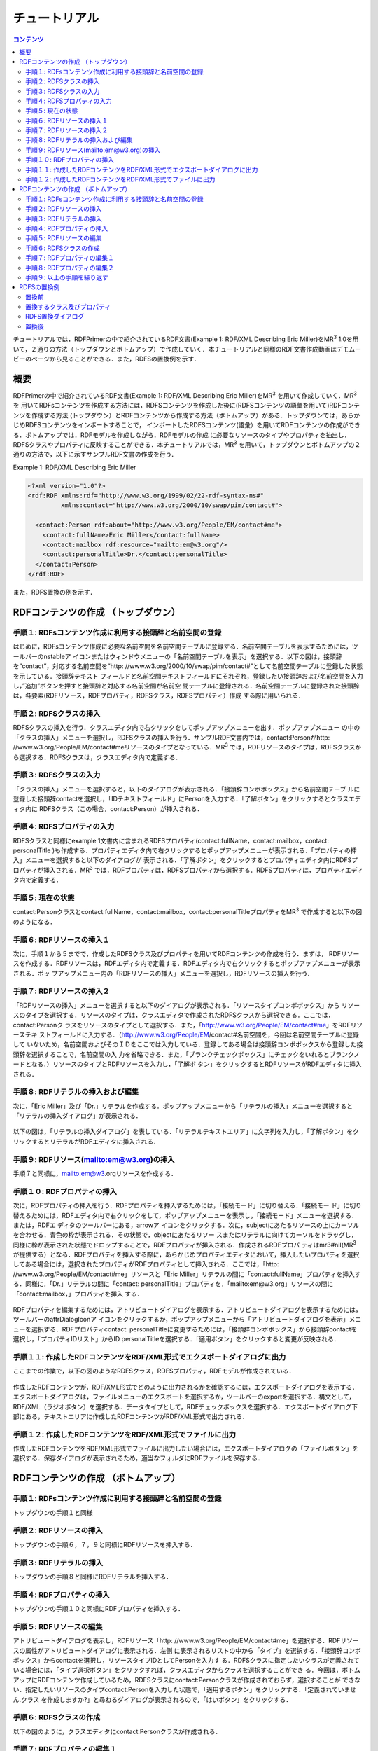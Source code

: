 =================
チュートリアル
=================

.. contents:: コンテンツ 
   :depth: 3

チュートリアルでは，RDFPrimerの中で紹介されているRDF文書(Example 1: RDF/XML Describing Eric Miller)をMR\ :sup:`3` \ 1.0を用いて，２通りの方法（トップダウンとボトムアップ）で作成していく．本チュートリアルと同様のRDF文書作成動画はデモムービーのページから見ることができる．また，RDFSの置換例を示す．

------------------------------   
概要
------------------------------   

RDFPrimerの中で紹介されているRDF文書(Example 1: RDF/XML Describing Eric Miller)をMR\ :sup:`3` \を用いて作成していく．MR\ :sup:`3` \を 用いてRDFsコンテンツを作成する方法には，RDFSコンテンツを作成した後に(RDFSコンテンツの語彙を用いて)RDFコンテンツを作成する方法 (トップダウン）とRDFコンテンツから作成する方法（ボトムアップ）がある．トップダウンでは，あらかじめRDFSコンテンツをインポートすることで， インポートしたRDFSコンテンツ(語彙）を用いてRDFコンテンツの作成ができる．ボトムアップでは，RDFモデルを作成しながら，RDFモデルの作成 に必要なリソースのタイプやプロパティを抽出し，RDFSクラスやプロパティに反映することができる．本チュートリアルでは，MR\ :sup:`3` \を用いて，トップダウンとボトムアップの２通りの方法で，以下に示すサンプルRDF文書の作成を行う．

Example 1: RDF/XML Describing Eric Miller

.. code-block:: xml

    <?xml version="1.0"?>
    <rdf:RDF xmlns:rdf="http://www.w3.org/1999/02/22-rdf-syntax-ns#"
             xmlns:contact="http://www.w3.org/2000/10/swap/pim/contact#">

      <contact:Person rdf:about="http://www.w3.org/People/EM/contact#me">
        <contact:fullName>Eric Miller</contact:fullName>
        <contact:mailbox rdf:resource="mailto:em@w3.org"/>
        <contact:personalTitle>Dr.</contact:personalTitle>
      </contact:Person>
    </rdf:RDF>


また，RDFS置換の例を示す．

---------------------------------------------
RDFコンテンツの作成 （トップダウン）
---------------------------------------------
^^^^^^^^^^^^^^^^^^^^^^^^^^^^^^^^^^^^^^^^^^^^^^^^^^^^^^^^^^^^^^^^^^^^^^^^^^^^^^^^^^^^^^^^^^^
手順１: RDFsコンテンツ作成に利用する接頭辞と名前空間の登録
^^^^^^^^^^^^^^^^^^^^^^^^^^^^^^^^^^^^^^^^^^^^^^^^^^^^^^^^^^^^^^^^^^^^^^^^^^^^^^^^^^^^^^^^^^^

はじめに，RDFsコンテンツ作成に必要な名前空間を名前空間テーブルに登録する．名前空間テーブルを表示するためには，ツールバーのnstableア イコンまたはウィンドウメニューの「名前空間テーブルを表示」を選択する．以下の図は，接頭辞を”contact”，対応する名前空間を”http: //www.w3.org/2000/10/swap/pim/contact#”として名前空間テーブルに登録した状態を示している．接頭辞テキスト フィールドと名前空間テキストフィールドにそれぞれ，登録したい接頭辞および名前空間を入力し，”追加”ボタンを押すと接頭辞と対応する名前空間が名前空 間テーブルに登録される．名前空間テーブルに登録された接頭辞は，各要素(RDFリソース，RDFプロパティ，RDFSクラス，RDFSプロパティ）作成 する際に用いられる．

.. figure:: figures/top_down_step1.png
   :scale: 60 %
   :align: center

^^^^^^^^^^^^^^^^^^^^^^^^^^^^^^^^^^^^^^^^^^^^^^^^^^^^^^^^^^^^^^^^^^^^^^^^^^^^^^^^^^^^^^^^^^^
手順２: RDFSクラスの挿入
^^^^^^^^^^^^^^^^^^^^^^^^^^^^^^^^^^^^^^^^^^^^^^^^^^^^^^^^^^^^^^^^^^^^^^^^^^^^^^^^^^^^^^^^^^^

RDFSクラスの挿入を行う．クラスエディタ内で右クリックをしてポップアップメニューを出す．ポップアップメニュー の中の「クラスの挿入」メニューを選択し，RDFSクラスの挿入を行う．サンプルRDF文書内では，contact:Personがhttp: //www.w3.org/People/EM/contact#meリソースのタイプとなっている．MR\ :sup:`3` \では，RDFリソースのタイプは，RDFSクラスから選択する．RDFSクラスは，クラスエディタ内で定義する．

.. figure:: figures/top_down_step2.png
   :scale: 60 %
   :align: center

^^^^^^^^^^^^^^^^^^^^^^^^^^^^^^^^^^^^^^^^^^^^^^^^^^^^^^^^^^^^^^^^^^^^^^^^^^^^^^^^^^^^^^^^^^^
手順３: RDFSクラスの入力
^^^^^^^^^^^^^^^^^^^^^^^^^^^^^^^^^^^^^^^^^^^^^^^^^^^^^^^^^^^^^^^^^^^^^^^^^^^^^^^^^^^^^^^^^^^

「クラスの挿入」メニューを選択すると，以下のダイアログが表示される．「接頭辞コンボボックス」から名前空間テーブ ルに登録した接頭辞contactを選択し，「IDテキストフィールド」にPersonを入力する．「了解ボタン」をクリックするとクラスエディタ内に RDFSクラス（この場合，contact:Person）が挿入される．

.. figure:: figures/top_down_step3.png
   :scale: 50 %
   :align: center

^^^^^^^^^^^^^^^^^^^^^^^^^^^^^^^^^^^^^^^^^^^^^^^^^^^^^^^^^^^^^^^^^^^^^^^^^^^^^^^^^^^^^^^^^^^
手順４: RDFSプロパティの入力
^^^^^^^^^^^^^^^^^^^^^^^^^^^^^^^^^^^^^^^^^^^^^^^^^^^^^^^^^^^^^^^^^^^^^^^^^^^^^^^^^^^^^^^^^^^

RDFSクラスと同様にexample 1文書内に含まれるRDFSプロパティ(contact:fullName，contact:mailbox，contact: personalTitle )も作成する．プロパティエディタ内で右クリックするとポップアップメニューが表示される．「プロパティの挿入」メニューを選択すると以下のダイアログが 表示される．「了解ボタン」をクリックするとプロパティエディタ内にRDFSプロパティが挿入される．MR\ :sup:`3` \では，RDFプロパティは，RDFSプロパティから選択する．RDFSプロパティは，プロパティエディタ内で定義する．

.. figure:: figures/top_down_step4.png
   :scale: 100 %
   :align: center

^^^^^^^^^^^^^^^^^^^^^^^^^^^^^^^^^^^^^^^^^^^^^^^^^^^^^^^^^^^^^^^^^^^^^^^^^^^^^^^^^^^^^^^^^^^
手順５: 現在の状態
^^^^^^^^^^^^^^^^^^^^^^^^^^^^^^^^^^^^^^^^^^^^^^^^^^^^^^^^^^^^^^^^^^^^^^^^^^^^^^^^^^^^^^^^^^^

contact:Personクラスとcontact:fullName，contact:mailbox，contact:personalTitleプロパティをMR\ :sup:`3` \で作成すると以下の図のようになる．

.. figure:: figures/top_down_step5.png
   :scale: 60 %
   :align: center

^^^^^^^^^^^^^^^^^^^^^^^^^^^^^^^^^^^^^^^^^^^^^^^^^^^^^^^^^^^^^^^^^^^^^^^^^^^^^^^^^^^^^^^^^^^
手順６: RDFリソースの挿入１
^^^^^^^^^^^^^^^^^^^^^^^^^^^^^^^^^^^^^^^^^^^^^^^^^^^^^^^^^^^^^^^^^^^^^^^^^^^^^^^^^^^^^^^^^^^

次に，手順１から５までで，作成したRDFSクラス及びプロパティを用いてRDFコンテンツの作成を行う．まずは， RDFリソースを作成する．RDFリソースは，RDFエディタ内で定義する．RDFエディタ内で右クリックするとポップアップメニューが表示される．ポッ プアップメニュー内の「RDFリソースの挿入」メニューを選択し，RDFリソースの挿入を行う．

.. figure:: figures/top_down_step6.png
   :scale: 60 %
   :align: center

^^^^^^^^^^^^^^^^^^^^^^^^^^^^^^^^^^^^^^^^^^^^^^^^^^^^^^^^^^^^^^^^^^^^^^^^^^^^^^^^^^^^^^^^^^^
手順７: RDFリソースの挿入２
^^^^^^^^^^^^^^^^^^^^^^^^^^^^^^^^^^^^^^^^^^^^^^^^^^^^^^^^^^^^^^^^^^^^^^^^^^^^^^^^^^^^^^^^^^^

「RDFリソースの挿入」メニューを選択すると以下のダイアログが表示される．「リソースタイプコンボボックス」から リソースのタイプを選択する．リソースのタイプは，クラスエディタで作成されたRDFSクラスから選択できる．ここでは，contact:Personク ラスをリソースのタイプとして選択する．また，「http://www.w3.org/People/EM/contact#me」をRDFリソーステキ ストフィールドに入力する．（http://www.w3.org/People/EM/contact#名前空間を，今回は名前空間テーブルに登録して いないため，名前空間およびそのＩＤをここでは入力している．登録してある場合は接頭辞コンボボックスから登録した接頭辞を選択することで，名前空間の入 力を省略できる．また，「ブランクチェックボックス」にチェックをいれるとブランクノードとなる．）リソースのタイプとRDFリソースを入力し，「了解ボ タン」をクリックするとRDFリソースがRDFエディタに挿入される．

.. figure:: figures/top_down_step7.png
   :scale: 100 %
   :align: center

^^^^^^^^^^^^^^^^^^^^^^^^^^^^^^^^^^^^^^^^^^^^^^^^^^^^^^^^^^^^^^^^^^^^^^^^^^^^^^^^^^^^^^^^^^^
手順８: RDFリテラルの挿入および編集
^^^^^^^^^^^^^^^^^^^^^^^^^^^^^^^^^^^^^^^^^^^^^^^^^^^^^^^^^^^^^^^^^^^^^^^^^^^^^^^^^^^^^^^^^^^

次に，「Eric Miller」及び「Dr.」リテラルを作成する．ポップアップメニューから「リテラルの挿入」メニューを選択すると「リテラルの挿入ダイアログ」が表示される．

.. figure:: figures/top_down_step8-1.png
   :scale: 60 %
   :align: center

以下の図は，「リテラルの挿入ダイアログ」を表している．「リテラルテキストエリア」に文字列を入力し，「了解ボタン」をクリックするとリテラルがRDFエディタに挿入される．

.. figure:: figures/top_down_step8-2.png
   :scale: 90 %
   :align: center

^^^^^^^^^^^^^^^^^^^^^^^^^^^^^^^^^^^^^^^^^^^^^^^^^^^^^^^^^^^^^^^^^^^^^^^^^^^^^^^^^^^^^^^^^^^
手順９: RDFリソース(mailto:em@w3.org)の挿入
^^^^^^^^^^^^^^^^^^^^^^^^^^^^^^^^^^^^^^^^^^^^^^^^^^^^^^^^^^^^^^^^^^^^^^^^^^^^^^^^^^^^^^^^^^^

手順７と同様に，mailto:em@w3.orgリソースを作成する．

^^^^^^^^^^^^^^^^^^^^^^^^^^^^^^^^^^^^^^^^^^^^^^^^^^^^^^^^^^^^^^^^^^^^^^^^^^^^^^^^^^^^^^^^^^^
手順１０: RDFプロパティの挿入
^^^^^^^^^^^^^^^^^^^^^^^^^^^^^^^^^^^^^^^^^^^^^^^^^^^^^^^^^^^^^^^^^^^^^^^^^^^^^^^^^^^^^^^^^^^

次に，RDFプロパティの挿入を行う．RDFプロパティを挿入するためには，「接続モード」に切り替える．「接続モー ド」に切り替えるためには，RDFエディタ内で右クリックをして，ポップアップメニューを表示し，「接続モード」メニューを選択する．または，RDFエ ディタのツールバーにある，arrowア イコンをクリックする．次に，subjectにあたるリソースの上にカーソルを合わせる．青色の枠が表示される．その状態で，objectにあたるリソー スまたはリテラルに向けてカーソルをドラッグし，同様に枠が表示された状態でドロップすることで，RDFプロパティが挿入される．作成されるRDFプロパ ティはmr3#nil(MR\ :sup:`3` \が提供する）となる．RDFプロパティを挿入する際に，あらかじめプロパティエディタにおいて，挿入したいプロパティを選択 してある場合には，選択されたプロパティがRDFプロパティとして挿入される．ここでは，「http: //www.w3.org/People/EM/contact#me」リソースと「Eric Miller」リテラルの間に「contact:fullName」プロパティを挿入する．同様に，「Dr.」リテラルの間に「contact: personalTitle」プロパティを，「mailto:em@w3.org」リソースの間に「contact:mailbox，」プロパティを挿入 する．

.. figure:: figures/top_down_step10-1.png
   :scale: 60 %
   :align: center

RDFプロパティを編集するためには，アトリビュートダイアログを表示する．アトリビュートダイアログを表示するためには，ツールバーのattrDialogIconア イコンをクリックするか，ポップアップメニューから「アトリビュートダイアログを表示」メニューを選択する．RDFプロパティcontact: personalTitleに変更するためには，「接頭辞コンボボックス」から接頭辞contactを選択し，「プロパティIDリスト」からID personalTitleを選択する．「適用ボタン」をクリックすると変更が反映される．

.. figure:: figures/top_down_step10-2.png
   :scale: 80 %
   :align: center

^^^^^^^^^^^^^^^^^^^^^^^^^^^^^^^^^^^^^^^^^^^^^^^^^^^^^^^^^^^^^^^^^^^^^^^^^^^^^^^^^^^^^^^^^^^
手順１１: 作成したRDFコンテンツをRDF/XML形式でエクスポートダイアログに出力
^^^^^^^^^^^^^^^^^^^^^^^^^^^^^^^^^^^^^^^^^^^^^^^^^^^^^^^^^^^^^^^^^^^^^^^^^^^^^^^^^^^^^^^^^^^

ここまでの作業で，以下の図のようなRDFSクラス，RDFSプロパティ，RDFモデルが作成されている．

.. figure:: figures/top_down_step11-1.png
   :scale: 60 %
   :align: center

作成したRDFコンテンツが，RDF/XML形式でどのように出力されるかを確認するには，エクスポートダイアログを表示する．エクスポートダイアログは，ファイルメニューのエクスポートを選択するか，ツールバーのexportを選択する．構文として，RDF/XML（ラジオボタン）を選択する．データタイプとして，RDFチェックボックスを選択する．エクスポートダイアログ下部にある，テキストエリアに作成したRDFコンテンツがRDF/XML形式で出力される．

.. figure:: figures/top_down_step11-2.png
   :scale: 60 %
   :align: center

^^^^^^^^^^^^^^^^^^^^^^^^^^^^^^^^^^^^^^^^^^^^^^^^^^^^^^^^^^^^^^^^^^^^^^^^^^^^^^^^^^^^^^^^^^^
手順１２: 作成したRDFコンテンツをRDF/XML形式でファイルに出力
^^^^^^^^^^^^^^^^^^^^^^^^^^^^^^^^^^^^^^^^^^^^^^^^^^^^^^^^^^^^^^^^^^^^^^^^^^^^^^^^^^^^^^^^^^^

作成したRDFコンテンツをRDF/XML形式でファイルに出力したい場合には，エクスポートダイアログの「ファイルボタン」を選択する．保存ダイアログが表示されるため，適当なフォルダにRDFファイルを保存する．
   
---------------------------------------------
RDFコンテンツの作成 （ボトムアップ）
---------------------------------------------

^^^^^^^^^^^^^^^^^^^^^^^^^^^^^^^^^^^^^^^^^^^^^^^^^^^^^^^^^^^^^^^^^^^^^^^^^^^^^^^^^^^^^^^^^^^
手順１: RDFsコンテンツ作成に利用する接頭辞と名前空間の登録
^^^^^^^^^^^^^^^^^^^^^^^^^^^^^^^^^^^^^^^^^^^^^^^^^^^^^^^^^^^^^^^^^^^^^^^^^^^^^^^^^^^^^^^^^^^

トップダウンの手順１と同様

^^^^^^^^^^^^^^^^^^^^^^^^^^^^^^^^^^^^^^^^^^^^^^^^^^^^^^^^^^^^^^^^^^^^^^^^^^^^^^^^^^^^^^^^^^^
手順２: RDFリソースの挿入
^^^^^^^^^^^^^^^^^^^^^^^^^^^^^^^^^^^^^^^^^^^^^^^^^^^^^^^^^^^^^^^^^^^^^^^^^^^^^^^^^^^^^^^^^^^

トップダウンの手順６，７，９と同様にRDFリソースを挿入する．

^^^^^^^^^^^^^^^^^^^^^^^^^^^^^^^^^^^^^^^^^^^^^^^^^^^^^^^^^^^^^^^^^^^^^^^^^^^^^^^^^^^^^^^^^^^
手順３: RDFリテラルの挿入
^^^^^^^^^^^^^^^^^^^^^^^^^^^^^^^^^^^^^^^^^^^^^^^^^^^^^^^^^^^^^^^^^^^^^^^^^^^^^^^^^^^^^^^^^^^

トップダウンの手順８と同様にRDFリテラルを挿入する．

^^^^^^^^^^^^^^^^^^^^^^^^^^^^^^^^^^^^^^^^^^^^^^^^^^^^^^^^^^^^^^^^^^^^^^^^^^^^^^^^^^^^^^^^^^^
手順４: RDFプロパティの挿入
^^^^^^^^^^^^^^^^^^^^^^^^^^^^^^^^^^^^^^^^^^^^^^^^^^^^^^^^^^^^^^^^^^^^^^^^^^^^^^^^^^^^^^^^^^^

トップダウンの手順１０と同様にRDFプロパティを挿入する．

^^^^^^^^^^^^^^^^^^^^^^^^^^^^^^^^^^^^^^^^^^^^^^^^^^^^^^^^^^^^^^^^^^^^^^^^^^^^^^^^^^^^^^^^^^^
手順５: RDFリソースの編集
^^^^^^^^^^^^^^^^^^^^^^^^^^^^^^^^^^^^^^^^^^^^^^^^^^^^^^^^^^^^^^^^^^^^^^^^^^^^^^^^^^^^^^^^^^^

アトリビュートダイアログを表示し，RDFリソース「http: //www.w3.org/People/EM/contact#me」を選択する．RDFリソースの属性がアトリビュートダイアログに表示される．左側 に表示されるリストの中から「タイプ」を選択する．「接頭辞コンボボックス」からcontactを選択し，リソースタイプIDとしてPersonを入力す る．RDFSクラスに指定したいクラスが定義されている場合には，「タイプ選択ボタン」をクリックすれば，クラスエディタからクラスを選択することができ る．今回は，ボトムアップにRDFコンテンツ作成しているため，RDFSクラスにcontact:Personクラスが作成されておらず，選択することが できない．指定したいリソースのタイプcontact:Personを入力した状態で，「適用するボタン」をクリックする．「定義されていません.クラス を作成しますか?」と尋ねるダイアログが表示されるので，「はいボタン」をクリックする．

.. figure:: figures/bottom_up_step5.png
   :scale: 50 %
   :align: center

^^^^^^^^^^^^^^^^^^^^^^^^^^^^^^^^^^^^^^^^^^^^^^^^^^^^^^^^^^^^^^^^^^^^^^^^^^^^^^^^^^^^^^^^^^^
手順６: RDFSクラスの作成
^^^^^^^^^^^^^^^^^^^^^^^^^^^^^^^^^^^^^^^^^^^^^^^^^^^^^^^^^^^^^^^^^^^^^^^^^^^^^^^^^^^^^^^^^^^

以下の図のように，クラスエディタにcontact:Personクラスが作成される．

.. figure:: figures/bottom_up_step6.png
   :scale: 60 %
   :align: center

^^^^^^^^^^^^^^^^^^^^^^^^^^^^^^^^^^^^^^^^^^^^^^^^^^^^^^^^^^^^^^^^^^^^^^^^^^^^^^^^^^^^^^^^^^^
手順７: RDFプロパティの編集１
^^^^^^^^^^^^^^^^^^^^^^^^^^^^^^^^^^^^^^^^^^^^^^^^^^^^^^^^^^^^^^^^^^^^^^^^^^^^^^^^^^^^^^^^^^^

アトリビュートダイアログを表示し，編集したいRDFプロパティを選択する．「プロパティの接頭辞のみ表示チェック ボックス」にチェックがされているとRDFSプロパティで定義されているプロパティのみを表示，選択することができる．今回は，RDFSプロパティに指定 したいプロパティが定義されていないので，このチェックをはずす．「接頭辞コンボボックス」から名前空間テーブルに登録したすべての接頭辞を選択できるよ うになるので，contactを選択する．「プロパティID」リストには，RDFSプロパティで定義されているプロパティのID一覧が表示されるが，今回 は定義されていないので表示されない．「IDテキストフィールド」にfullNameと入力し，「適用ボタン」をクリックする．「定義されていません.プロパティを作成しますか?」と尋ねるダイアログが表示されるので，「はいボタン」をクリックする．

.. figure:: figures/bottom_up_step7.png
   :scale: 50 %
   :align: center
   
^^^^^^^^^^^^^^^^^^^^^^^^^^^^^^^^^^^^^^^^^^^^^^^^^^^^^^^^^^^^^^^^^^^^^^^^^^^^^^^^^^^^^^^^^^^
手順８: RDFプロパティの編集２
^^^^^^^^^^^^^^^^^^^^^^^^^^^^^^^^^^^^^^^^^^^^^^^^^^^^^^^^^^^^^^^^^^^^^^^^^^^^^^^^^^^^^^^^^^^

以下の図のように，プロパティエディタにcontact:fullNameプロパティが作成される．

.. figure:: figures/bottom_up_step8.png
   :scale: 60 %
   :align: center
   
^^^^^^^^^^^^^^^^^^^^^^^^^^^^^^^^^^^^^^^^^^^^^^^^^^^^^^^^^^^^^^^^^^^^^^^^^^^^^^^^^^^^^^^^^^^
手順９: 以上の手順を繰り返す
^^^^^^^^^^^^^^^^^^^^^^^^^^^^^^^^^^^^^^^^^^^^^^^^^^^^^^^^^^^^^^^^^^^^^^^^^^^^^^^^^^^^^^^^^^^

同様に，contact:mailBox, contact:personalTitleプロパティも編集し，RDFSプロパティとしてボトムアップに定義する．以上の手順を繰り返し行うことで，RDFコンテンツをボトムアップに作成できる．

---------------------------------------------
RDFSの置換例
---------------------------------------------

以下の図に示すように，インポートダイアログにおいて，「データタイプ」に「RDFS」，「インポート方法」に「置き換え」を選択して，実行するとRDFS の置換を行うことができる．以下の説明の中で，接頭辞animalは，http://example.com/animal#をあらわす．接頭辞mr3は， http://mr3.sourceforege.net#をあらわす．

.. figure:: figures/import_dialog_rdfs_replace.png
   :scale: 70 %
   :align: center

^^^^^^^^^^^^^^^^^^^^^^^^^^^^^^^^^^^^^^^^^^^^^^^^^^^^^^^^^^^^^^^^^^^^^^^^^^^^^^^^^^^^^^^^^^^
置換前
^^^^^^^^^^^^^^^^^^^^^^^^^^^^^^^^^^^^^^^^^^^^^^^^^^^^^^^^^^^^^^^^^^^^^^^^^^^^^^^^^^^^^^^^^^^

例として，以下のRDFs文書のRDFSの置換を行う．以下のRDFs文書には「mr3:動物」クラスのサブクラス に，「mr3:猫」クラスと「mr3:犬」クラスがある．また，RDFモデルには，「mr3:ポチ」（「mr3:犬」クラスのインスタンス）と「mr3:タマ」 （「mr3:猫」クラスのインスタンス）リソースが定義されており，「mr3:ポチ」と「mr3:タマ」には，「mr3:じゃれる」という関係がある．

変換前のRDFS

.. code-block:: xml

    <?xml version="1.0"?>
    <rdf:RDF
        xmlns:rdf="http://www.w3.org/1999/02/22-rdf-syntax-ns#"
        xmlns:owl="http://www.w3.org/2002/07/owl#"
        xmlns:mr3="http://mr3.sourceforge.net#"
        xmlns:rdfs="http://www.w3.org/2000/01/rdf-schema#"
        xmlns:animal="http://example.com/animal#"
        xml:base="http://mr3.sourceforge.net#">
        <rdfs:Class rdf:ID="犬">
            <rdfs:subClassOf>
            <rdfs:Class rdf:ID="動物"/>
            </rdfs:subClassOf>
        </rdfs:Class>
        <rdfs:Class rdf:ID="猫">
            <rdfs:subClassOf rdf:resource="#動物"/>
        </rdfs:Class>
        <rdf:Property rdf:ID="じゃれる"/>
    </rdf:RDF>

      
変換前のRDF

.. code-block:: xml

    <?xml version="1.0"?>
    <rdf:RDF
        xmlns:rdf="http://www.w3.org/1999/02/22-rdf-syntax-ns#"
        xmlns:owl="http://www.w3.org/2002/07/owl#"
        xmlns:mr3="http://mr3.sourceforge.net#"
        xmlns:rdfs="http://www.w3.org/2000/01/rdf-schema#"
        xmlns:animal="http://example.com/animal#"
        xml:base="http://mr3.sourceforge.net#">
        <mr3:犬 rdf:ID="ポチ">
            <mr3:じゃれる>
                <mr3:猫 rdf:ID="タマ"/>
            </mr3:じゃれる>
        </mr3:犬>
    </rdf:RDF>


.. figure:: figures/rdfs_replace_before.png
   :scale: 60 %
   :align: center

^^^^^^^^^^^^^^^^^^^^^^^^^^^^^^^^^^^^^^^^^^^^^^^^^^^^^^^^^^^^^^^^^^^^^^^^^^^^^^^^^^^^^^^^^^^  
置換するクラス及びプロパティ
^^^^^^^^^^^^^^^^^^^^^^^^^^^^^^^^^^^^^^^^^^^^^^^^^^^^^^^^^^^^^^^^^^^^^^^^^^^^^^^^^^^^^^^^^^^

以下のRDFSを置換前のRDFSと置き換える．

置換するRDFS

.. code-block:: xml

    <?xml version="1.0"?>
    <rdf:RDF
        xmlns:rdf="http://www.w3.org/1999/02/22-rdf-syntax-ns#"
        xmlns:owl="http://www.w3.org/2002/07/owl#"
        xmlns:mr3="http://mr3.sourceforge.net#"
        xmlns:rdfs="http://www.w3.org/2000/01/rdf-schema#"
        xmlns:animal="http://example.com/animal#"
        xml:base="http://mr3.sourceforge.net#">
      <rdfs:Class rdf:about="http://example.com/animal#動物"/>
      <rdfs:Class rdf:about="http://example.com/animal#猫">
        <rdfs:subClassOf rdf:resource="http://example.com/animal#動物"/>
      </rdfs:Class>
      <rdfs:Class rdf:about="http://example.com/animal#犬">
        <rdfs:subClassOf rdf:resource="http://example.com/animal#動物"/>
      </rdfs:Class>
      <rdf:Property rdf:about="http://example.com/animal#じゃれる"/>
    </rdf:RDF>


^^^^^^^^^^^^^^^^^^^^^^^^^^^^^^^^^^^^^^^^^^^^^^^^^^^^^^^^^^^^^^^^^^^^^^^^^^^^^^^^^^^^^^^^^^^  
RDFS置換ダイアログ
^^^^^^^^^^^^^^^^^^^^^^^^^^^^^^^^^^^^^^^^^^^^^^^^^^^^^^^^^^^^^^^^^^^^^^^^^^^^^^^^^^^^^^^^^^^

RDFSの置換を実行するとRDFS置換ダイアログが表示される．RDFS置換ダイアログには，置換前と置換後のクラスとプロパティのリストが表示される．上，下のボタンを押して，置換前と置換後のクラス及びプロパティを同じ行に合わせることで，置換するクラス及びプロパティを指定することができる．ここでは，「mr3:動物」クラスを「animal:動物」クラスに，「mr3:犬」クラスを「animal:犬」クラスに，「mr3:猫」クラスを「animal:猫」クラスに置換する．また，「mr3:じゃれる」プロパティを「animal:じゃれる」プロパティに置換する．以下の図のようにして， 適用するボタンを押すと置換が行われる．置換前と置換後のリストの項目の初期位置は，以下の優先順で決められる．

1. URIが同一の場合
2. IDが同一の場合

1と2に該当するクラス及びプロパティがない場合には，NULLとなる．NULLまたは，置換前よりも置換後のクラス及びプロパティの数が少ない場合には，クラスは空に，プロパティは「mr3:nil」となる．

.. figure:: figures/rdfs_replace_dialog.png
   :scale: 80 %
   :align: center
   

^^^^^^^^^^^^^^^^^^^^^^^^^^^^^^^^^^^^^^^^^^^^^^^^^^^^^^^^^^^^^^^^^^^^^^^^^^^^^^^^^^^^^^^^^^^
置換後
^^^^^^^^^^^^^^^^^^^^^^^^^^^^^^^^^^^^^^^^^^^^^^^^^^^^^^^^^^^^^^^^^^^^^^^^^^^^^^^^^^^^^^^^^^^

置換後は，以下のようになる．RDFSを置換したことで，RDFモデルのリソースのタイプやプロパティの置換も同時に行われる．今回の例では，リソース「ポチ」のタイプが「mr3:犬」から「animal:犬」に，リソース「タマ」のタイプが「mr3:猫」から「animal:猫」に変更されている．また，ポチとタマの関係が「mr3:じゃれる」プロパティから「animal:じゃれる」プロパティに変更されている．

置換後のRDF

.. code-block:: xml

    <?xml version="1.0"?>
    <rdf:RDF
        xmlns:rdf="http://www.w3.org/1999/02/22-rdf-syntax-ns#"
        xmlns:owl="http://www.w3.org/2002/07/owl#"
        xmlns:mr3="http://mr3.sourceforge.net#"
        xmlns:rdfs="http://www.w3.org/2000/01/rdf-schema#"
        xmlns:animal="http://example.com/animal#"
        xml:base="http://mr3.sourceforge.net#">
      <animal:犬 rdf:ID="ポチ">
        <animal:じゃれる>
          <animal:猫 rdf:ID="タマ"/>
        </animal:じゃれる>
      </animal:犬>
    </rdf:RDF>

     
.. figure:: figures/rdfs_replace_after.png
   :scale: 60 %
   :align: center     
   
   
